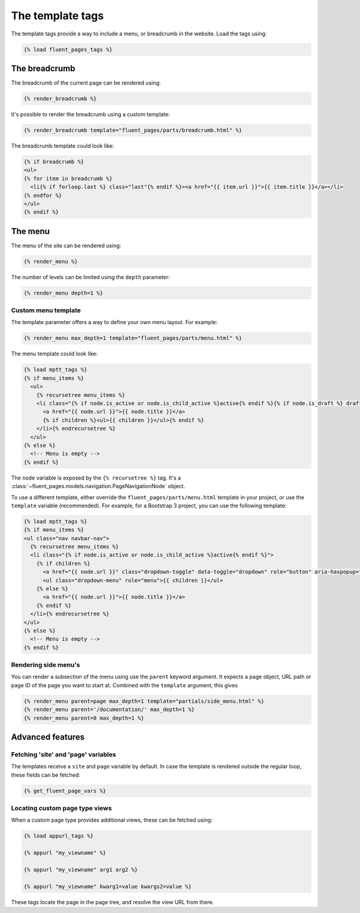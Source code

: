 .. _templatetags:

The template tags
=================

The template tags provide a way to include a menu, or breadcrumb in the website.
Load the tags using:

.. code-block:: html+django

    {% load fluent_pages_tags %}


The breadcrumb
--------------

The breadcrumb of the current page can be rendered using:

.. code-block:: html+django

    {% render_breadcrumb %}

It's possible to render the breadcrumb using a custom template:

.. code-block:: html+django

    {% render_breadcrumb template="fluent_pages/parts/breadcrumb.html" %}

The breadcrumb template could look like:

.. code-block:: html+django

    {% if breadcrumb %}
    <ul>
    {% for item in breadcrumb %}
      <li{% if forloop.last %} class="last"{% endif %}><a href="{{ item.url }}">{{ item.title }}</a></li>
    {% endfor %}
    </ul>
    {% endif %}


The menu
--------

The menu of the site can be rendered using:

.. code-block:: html+django

    {% render_menu %}

The number of levels can be limited using the ``depth`` parameter:

.. code-block:: html+django

    {% render_menu depth=1 %}

Custom menu template
~~~~~~~~~~~~~~~~~~~~

The template parameter offers a way to define your own menu layout. For example:

.. code-block:: html+django

    {% render_menu max_depth=1 template="fluent_pages/parts/menu.html" %}

The menu template could look like:

.. code-block:: html+django

    {% load mptt_tags %}
    {% if menu_items %}
      <ul>
        {% recursetree menu_items %}
        <li class="{% if node.is_active or node.is_child_active %}active{% endif %}{% if node.is_draft %} draft{% endif %}">
          <a href="{{ node.url }}">{{ node.title }}</a>
          {% if children %}<ul>{{ children }}</ul>{% endif %}
        </li>{% endrecursetree %}
      </ul>
    {% else %}
      <!-- Menu is empty -->
    {% endif %}

The ``node`` variable is exposed by the ``{% recursetree %}`` tag.
It's a :class:`~fluent_pages.models.navigation.PageNavigationNode` object.

To use a different template, either override the ``fluent_pages/parts/menu.html`` template in your project,
or use the ``template`` variable (recommended). For example, for a Bootstrap 3 project, you can use the following template:

.. code-block:: html+django

    {% load mptt_tags %}
    {% if menu_items %}
    <ul class="nav navbar-nav">
      {% recursetree menu_items %}
      <li class="{% if node.is_active or node.is_child_active %}active{% endif %}">
        {% if children %}
          <a href="{{ node.url }}" class="dropdown-toggle" data-toggle="dropdown" role="button" aria-haspopup="true" aria-expanded="false">{{ node.title }} <span class="caret"></span></a>
          <ul class="dropdown-menu" role="menu">{{ children }}</ul>
        {% else %}
          <a href="{{ node.url }}">{{ node.title }}</a>
        {% endif %}
      </li>{% endrecursetree %}
    </ul>
    {% else %}
      <!-- Menu is empty -->
    {% endif %}


Rendering side menu's
~~~~~~~~~~~~~~~~~~~~~

You can render a subsection of the menu using use the ``parent`` keyword argument.
It expects a page object, URL path or page ID of the page you want to start at.
Combined with the ``template`` argument, this gives

.. code-block:: html+django

    {% render_menu parent=page max_depth=1 template="partials/side_menu.html" %}
    {% render_menu parent='/documentation/' max_depth=1 %}
    {% render_menu parent=8 max_depth=1 %}


Advanced features
-----------------

Fetching 'site' and 'page' variables
~~~~~~~~~~~~~~~~~~~~~~~~~~~~~~~~~~~~

The templates receive a ``site`` and ``page`` variable by default.
In case the template is rendered outside the regular loop, these fields can be fetched:

.. code-block:: html+django

    {% get_fluent_page_vars %}


Locating custom page type views
~~~~~~~~~~~~~~~~~~~~~~~~~~~~~~~

When a custom page type provides additional views, these can be fetched using:

.. code-block:: html+django

    {% load appurl_tags %}

    {% appurl "my_viewname" %}

    {% appurl "my_viewname" arg1 arg2 %}

    {% appurl "my_viewname" kwarg1=value kwargs2=value %}

These tags locate the page in the page tree, and resolve the view URL from there.
